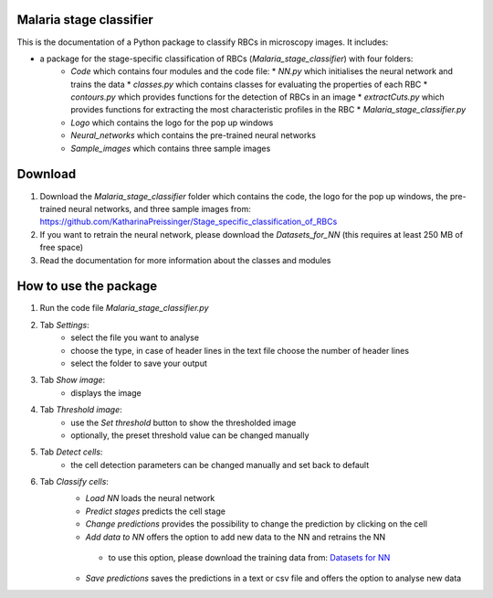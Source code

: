 Malaria stage classifier
========================

This is the documentation of a Python package to classify RBCs in microscopy images. It includes:

* a package for the stage-specific classification of RBCs (`Malaria_stage_classifier`) with four folders:
    * `Code` which contains four modules and the code file:
      * `NN.py` which initialises the neural network and trains the data
      * `classes.py` which contains classes for evaluating the properties of each RBC
      * `contours.py` which provides functions for the detection of RBCs in an image
      * `extractCuts.py` which provides functions for extracting the most characteristic profiles in the RBC
      * `Malaria_stage_classifier.py`
    * `Logo` which contains the logo for the pop up windows
    * `Neural_networks` which contains the pre-trained neural networks
    * `Sample_images` which contains three sample images
    
Download
========

1. Download the `Malaria_stage_classifier` folder which contains the code, the logo for the pop up windows, the pre-trained neural networks, and three sample images from: https://github.com/KatharinaPreissinger/Stage_specific_classification_of_RBCs
2. If you want to retrain the neural network, please download the `Datasets_for_NN` (this requires at least 250 MB of free space)
3. Read the documentation for more information about the classes and modules

How to use the package
======================

1. Run the code file `Malaria_stage_classifier.py`
2. Tab `Settings`:
    * select the file you want to analyse
    * choose the type, in case of header lines in the text file choose the number of header lines
    * select the folder to save your output
3. Tab `Show image`:
    * displays the image
4. Tab `Threshold image`:
    * use the `Set threshold` button to show the thresholded image
    * optionally, the preset threshold value can be changed manually
5. Tab `Detect cells`:
    * the cell detection parameters can be changed manually and set back to default
6. Tab `Classify cells`:
    * `Load NN` loads the neural network
    * `Predict stages` predicts the cell stage
    * `Change predictions` provides the possibility to change the prediction by clicking on the cell
    * `Add data to NN` offers the option to add new data to the NN and retrains the NN
     * to use this option, please download the training data from: `Datasets for NN <https://drive.google.com/file/d/1irIMeew79byJGQG8ndEQEeWAb4ILQrB_/view?usp=sharing>`_
    * `Save predictions` saves the predictions in a text or csv file and offers the option to analyse new data
